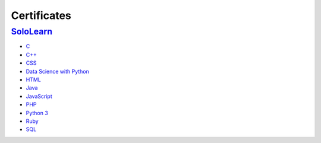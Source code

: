 ************
Certificates
************

==================================================================================
`SoloLearn </SoloLearn>`_
==================================================================================

- `C </SoloLearn/pdf/C.pdf>`_
- `C++ </SoloLearn/pdf/C++.pdf>`_
- `CSS </SoloLearn/pdf/CSS.pdf>`_
- `Data Science with Python </SoloLearn/pdf/Data%20Science%20with%20Python.pdf>`_
- `HTML </SoloLearn/pdf/HTML.pdf>`_
- `Java </SoloLearn/pdf/Java.pdf>`_
- `JavaScript </SoloLearn/pdf/JavaScript.pdf>`_
- `PHP </SoloLearn/pdf/PHP.pdf>`_
- `Python 3 </SoloLearn/pdf/Python%203.pdf>`_
- `Ruby </SoloLearn/pdf/Ruby.pdf>`_
- `SQL </SoloLearn/pdf/SQL.pdf>`_
